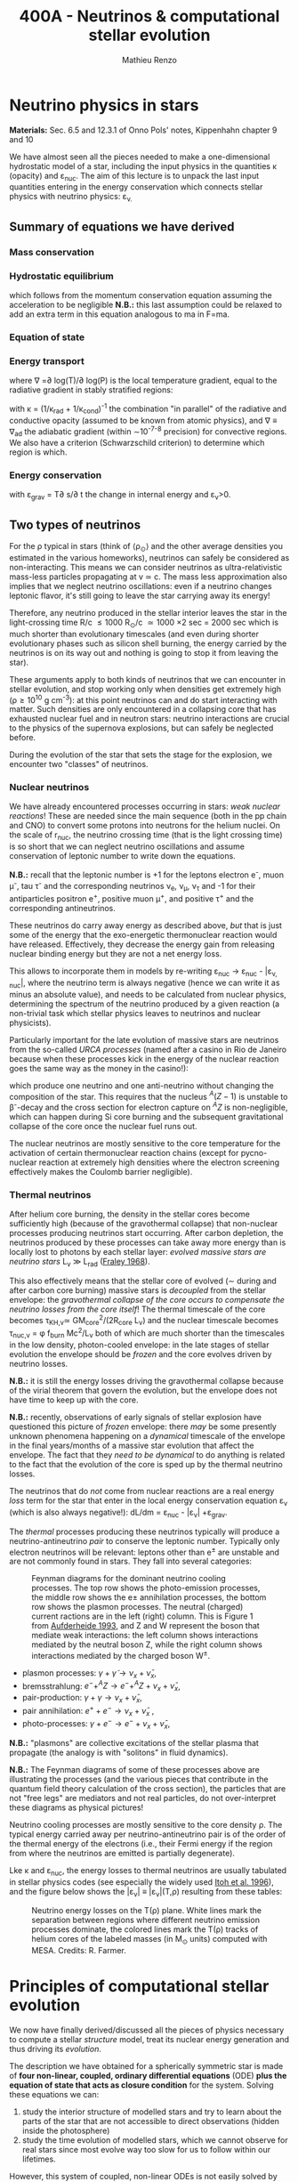 #+Title: 400A - Neutrinos & computational stellar evolution
#+author: Mathieu Renzo
#+email: mrenzo@arizona.edu

* Neutrino physics in stars
*Materials:* Sec. 6.5 and 12.3.1 of Onno Pols' notes, Kippenhahn chapter
9 and 10

We have almost seen all the pieces needed to make a one-dimensional
hydrostatic model of a star, including the input physics in the
quantities \kappa (opacity) and \varepsilon_{nuc}. The aim of this lecture is to unpack
the last input quantities entering in the energy conservation which
connects stellar physics with neutrino physics: \varepsilon_{\nu.}

** Summary of equations we have derived

*** Mass conservation
#+begin_latex
\begin{equation}\label{eq:mass_cont}
\frac{dr}{dm} = \frac{1}{4\pi r^{2}\rho}\ \ .
\end{equation}
#+end_latex

*** Hydrostatic equilibrium
#+begin_latex
\begin{equation}\label{eq:HSE}
\frac{dP}{dm} = -\frac{Gm}{4\pi r^{4}} \ \ ,
\end{equation}
#+end_latex
which follows from the momentum conservation equation assuming the
acceleration to be negligible *N.B.:* this last assumption could be
relaxed to add an extra term in this equation analogous to ma in F=ma.

*** Equation of state
#+begin_latex
\begin{equation}
P_\mathrm{tot} = P_\mathrm{gas} + P_\mathrm{rad} = \frac{\rho}{\mu m_{u}}k_{B}T + P_{QM} + \frac{1}{3}aT^{4}  \ \ .
\end{equation}
#+end_latex

*** Energy transport
#+begin_latex
\begin{equation}
\frac{dT}{dm} = \frac{T}{P}\frac{dP}{dm}\nabla
\end{equation}
#+end_latex
where \nabla =\partial log(T)/\partial log(P) is the local temperature gradient, equal to
the radiative gradient in stably stratified regions:
#+begin_latex
\begin{equation}
\nabla \equiv \nabla_\mathrm{rad} = \frac{3 P}{14\pi acGm T^{4}}\kappa L
\end{equation}
#+end_latex
with \kappa = (1/\kappa_{rad} + 1/\kappa_{cond})^{-1} the combination "in parallel" of the
radiative and conductive opacity (assumed to be known from atomic
physics), and \nabla \equiv \nabla_{ad} the adiabatic gradient (within \sim10^{-7-8}
precision) for convective regions. We also have a criterion
(Schwarzschild criterion) to determine which region is which.

*** Energy conservation
#+begin_latex
\begin{equation}
\frac{dL}{dm} = \varepsilon_\mathrm{nuc} -\varepsilon_{\nu} + \varepsilon_\mathrm{grav} \ \ .
\end{equation}
#+end_latex

with \varepsilon_{grav} = T\partial s/\partial t the change in internal energy and \varepsilon_{\nu}>0.

** Two types of neutrinos

For the \rho typical in stars (think of \langle\rho_{\odot}\rangle and the other
average densities you estimated in the various homeworks), neutrinos
can safely be considered as non-interacting. This means we can
consider neutrinos as ultra-relativistic mass-less particles
propagating at v \simeq c. The mass less approximation also implies that we
neglect neutrino oscillations: even if a neutrino changes leptonic
flavor, it's still going to leave the star carrying away its energy!

Therefore, any neutrino produced in the stellar interior leaves the
star in the light-crossing time R/c \le 1000 R_{\odot}/c \simeq 1000 \times
2 sec = 2000 sec which is much shorter than evolutionary timescales
(and even during shorter evolutionary phases such as silicon shell
burning, the energy carried by the neutrinos is on its way out and
nothing is going to stop it from leaving the star).

These arguments apply to both kinds of neutrinos that we can encounter
in stellar evolution, and stop working only when densities get
extremely high (\rho\ge10^{10} g cm^{-3}): at this point neutrinos can and do
start interacting with matter. Such densities are only encountered in
a collapsing core that has exhausted nuclear fuel and in neutron
stars: neutrino interactions are crucial to the physics of the
supernova explosions, but can safely be neglected before.

During the evolution of the star that sets the stage for the
explosion, we encounter two "classes" of neutrinos.

*** Nuclear neutrinos
We have already encountered processes occurring in stars: /weak nuclear
reactions/! These are needed since the main sequence (both in the pp
chain and CNO) to convert some protons into neutrons for the helium
nuclei. On the scale of r_{nuc}, the neutrino crossing time (that is the
light crossing time) is so short that we can neglect neutrino
oscillations and assume conservation of leptonic number to write down
the equations.

*N.B.:* recall that the leptonic number is +1 for the leptons electron
e^{-}, muon \mu^{-}, tau \tau^{-} and the corresponding neutrinos \nu_{e}, \nu_{\mu},
\nu_{\tau} and -1 for their antiparticles positron e^{+}, positive muon \mu^{+},
and positive \tau^{+} and the corresponding antineutrinos.

These neutrinos do carry away energy as described above, /but/ that is
just some of the energy that the exo-energetic thermonuclear reaction
would have released. Effectively, they decrease the energy gain from
releasing nuclear binding energy but they are not a net energy loss.

This allows to incorporate them in models by re-writing \varepsilon_{nuc}
\rightarrow \varepsilon_{nuc} - |\varepsilon_{\nu, nuc}|, where the neutrino term is always negative
(hence we can write it as minus an absolute value), and needs to be
calculated from nuclear physics, determining the spectrum of the
neutrino produced by a given reaction (a non-trivial task which
stellar physics leaves to neutrinos and nuclear physicists).

Particularly important for the late evolution of massive stars are
neutrinos from the so-called /URCA processes/ (named after a casino in
Rio de Janeiro because when these processes kick in the energy of the
nuclear reaction goes the same way as the money in the casino!):
#+begin_latex
\begin{equation}
 ^{A}Z+e^{-}\rightarrow^{A}(Z-1) + \nu_{e }\\
 ^{A}(Z-1)\rightarrow ^{A}Z+ e^{+} +\bar{\nu_{e}}
\end{equation}
#+end_latex

which produce one neutrino and one anti-neutrino without changing the
composition of the star. This requires that the nucleus $^{A}(Z-1)$ is
unstable to \beta^{-}-decay and the cross section for electron capture on
$^AZ$ is non-negligible, which can happen during Si core burning and
the subsequent gravitational collapse of the core once the nuclear
fuel runs out.

The nuclear neutrinos are mostly sensitive to the core temperature for
the activation of certain thermonuclear reaction chains (except for
pycno-nuclear reaction at extremely high densities where the electron
screening effectively makes the Coulomb barrier negligible).

*** Thermal neutrinos
After helium core burning, the density in the stellar cores become
sufficiently high (because of the gravothermal collapse) that
non-nuclear processes producing neutrinos start occurring. After
carbon depletion, the neutrinos produced by these processes can take
away more energy than is locally lost to photons by each stellar
layer: /evolved massive stars are neutrino stars/ L_{\nu}
\gg L_{rad} ([[https://ui.adsabs.harvard.edu/abs/1968Ap%26SS...2...96F/abstract][Fraley 1968]]).

This also effectively means that the stellar core of evolved (\sim during
and after carbon core burning) massive stars is /decoupled/ from the
stellar envelope: the /gravothermal collapse of the core occurs to
compensate the neutrino losses from the core itself/! The thermal
timescale of the core becomes \tau_{KH,\nu}\simeq GM_{core}^{2}/(2R_{core} L_{\nu}) and
the nuclear timescale becomes \tau_{nuc,\nu} = \phi f_{burn} Mc^{2}/L_{\nu} both of which
are much shorter than the timescales in the low density, photon-cooled
envelope: in the late stages of stellar evolution the envelope should
be /frozen/ and the core evolves driven by neutrino losses.

*N.B.:* it is still the energy losses driving the gravothermal collapse
because of the virial theorem that govern the evolution, but the
envelope does not have time to keep up with the core.

*N.B.:* recently, observations of early signals of stellar explosion
have questioned this picture of /frozen/ envelope: there /may/ be some
presently unknown phenomena happening on a /dynamical/ timescale of the
envelope in the final years/months of a massive star evolution that
affect the envelope. The fact that they /need to be dynamical/ to do
anything is related to the fact that the evolution of the core is sped
up by the thermal neutrino losses.

The neutrinos that do /not/ come from nuclear reactions are a real
energy /loss/ term for the star that enter in the local energy
conservation equation \varepsilon_{\nu}_{} (which is also always negative!): dL/dm =
\varepsilon_{nuc} - |\varepsilon_{\nu}| +\varepsilon_{grav}.

The /thermal/ processes producing these neutrinos typically will produce
a neutrino-antineutrino /pair/ to conserve the leptonic number.
Typically only electron neutrinos will be relevant: leptons other than
e^{\pm} are unstable and are not commonly found in stars. They fall into
several categories:


#+CAPTION: Feynman diagrams for the dominant neutrino cooling processes. The top row shows the photo-emission processes, the middle row shows the e± annihilation processes, the bottom row shows the plasmon processes. The neutral (charged) current ractions are in the left (right) column. This is Figure 1 from [[https://ui.adsabs.harvard.edu/abs/1993ApJ...411..813A/abstract][Aufderheide 1993]], and Z and W represent the boson that mediate weak interactions: the left column shows interactions mediated by the neutral boson Z, while the right column shows interactions mediated by the charged boson W^{\pm}.
#+ATTR_HTML: :width 100%
[[./images/feynman_diagram_neutrinos.png]]

  - plasmon processes: $\gamma + \tilde{\gamma} \rightarrow \nu_x + \bar{\nu}_x$,
  - bremsstrahlung: $e^{-} + ^{A}Z \rightarrow e^{-} + ^{A}Z + \nu_x + \bar{\nu}_x$,
  - pair-production: $\gamma + \gamma \rightarrow \nu_x + \bar{\nu}_x$,
  - pair annihilation:  $e^{+}+e^{-} \rightarrow \nu_x + \bar{\nu}_x$ ,
  - photo-processes: $\gamma +e^{-} \rightarrow e^{-} + \nu_x + \bar{\nu}_x$,

*N.B.:* "plasmons" are collective excitations of the stellar plasma that
propagate (the analogy is with "solitons" in fluid dynamics).

*N.B.:* The Feynman diagrams of some of these processes above are
illustrating the processes (and the various pieces that contribute in
the quantum field theory calculation of the cross section), the
particles that are not "free legs" are mediators and not real
particles, do not over-interpret these diagrams as physical pictures!

Neutrino cooling processes are mostly sensitive to the core density \rho.
The typical energy carried away per neutrino-antineutrino pair is of
the order of the thermal energy of the electrons (i.e., their Fermi
energy if the region from where the neutrinos are emitted is partially
degenerate).

Lke \kappa and \varepsilon_{nuc}, the energy losses to thermal neutrinos are usually
tabulated in stellar physics codes (see especially the widely used
[[https://ui.adsabs.harvard.edu/abs/1996ApJS..102..411I/abstract][Itoh et al. 1996]]), and the figure below shows the |\varepsilon_{\nu}|
\equiv |\varepsilon_{\nu}|(T,\rho) resulting from these tables:

#+CAPTION: Neutrino energy losses on the T(\rho) plane. White lines mark the separation between regions where different neutrino emission processes dominate, the colored lines mark the T(\rho) tracks of helium cores of the labeled masses (in M_{\odot} units) computed with MESA. Credits: R. Farmer.
#+ATTR_HTML: :width 100%
[[./images/Trho_neutrinos.png]]

* Principles of computational stellar evolution

We now have finally derived/discussed all the pieces of physics
necessary to compute a stellar /structure/ model, treat its nuclear
energy generation and thus driving its /evolution/.

The description we have obtained for a spherically symmetric star is
made of *four non-linear, coupled, ordinary differential equations*
(ODE) *plus the equation of state that acts as closure condition* for
the system. Solving these equations we can:
 1. study the interior structure of modelled stars and try to learn about
    the parts of the star that are not accessible to direct
    observations (hidden inside the photosphere)
 2. study the time evolution of modelled stars, which we cannot
    observe for real stars since most evolve way too slow for us to
    follow within our lifetimes.

However, this system of coupled, non-linear ODEs is not easily solved
by hand. Since the early days of the availability of computers in the
1960s, people have been designing and leveraging /computational
techniques/ to /numerically/ solve this system of equations (see e.g.,
[[https://ui.adsabs.harvard.edu/abs/1962ApJ...135..770I/abstract][Iben & Erhman 1962]], [[https://ui.adsabs.harvard.edu/abs/1964ApJ...139..306H/abstract][Henyey 1964]]). For the rest of this lecture, we are
going to discuss some general principles behind these computational
techniques.

** The most important thing: /Computer simulations are not empirical evidence/

:Quote:
"/Traditional scientific knowledge has generally taken the form of/
/either theory or experimental data. However, where theory and/
/experiment stumble, simulations may offer a third way./" - Simulation,
Johannes Lenhard et al.
:end:

Computational techniques take a system of equations describing a
physical models (for example the equations we have derived), which
already rely on a whole variety of physical approximations (e.g.,
spherical symmetry, LTE, free-streaming neutrinos, etc.), and apply a
whole new set of /numerical/ approximations to obtain a numerical
solution.

Presumably, nature does not do /any/ of this: without opening the
philosophical question of whether nature writes down equations to
solve, it certainly does not need to make physical approximations
(while we need to do it to reason on a problem and keep it
manageable), and even less make /numerical/ approximations needed to
solve equations. At ontological level, numerical simulations are /not/
equivalent to empirical evidence! Never trust numerical results as if
they were ground truth: a computer will only do what it is told, and
we tell it our physically and numerically approximated best guess for
what we are trying to simulate which is /not/ what nature empirically
provides. I emphasize this as a person who spends most of his time
making numerical simulations! Note also how this is more general than
/just/ stellar physics: this applies to /any/ computational physics field.

Because of these, it is always crucially important to /do resolution
tests/: when performing a simulation of a physical phenomenon, you
should always test that the scientific results you obtain do not
depend on how you discretize your equations in time and space and on how
you numerically solve them. This is often a painful task, but very
important to not fool ourselves!

:Quote:
"/All models are wrong, but some are useful!/" - G. Box
:end:

In stellar physics, there is another problem: the /high non-linearity/
of the coupled system of ODEs means that there can be chaotic
behavior! A small perturbation (maybe because of a numerical error or
a small inconsistency in the tabulated input physics!) can cascade
into dramatic consequences, similar to the famous "butterfly effect"
(which was also theorized from numerical computations, but of
atmospheric physics, by [[https://en.wikipedia.org/wiki/Edward_Norton_Lorenz][E. Lorenz]]).


** Why did we limit ourselves to spherical symmetry?
Throughout the course so far we have explicitly assumed spherical
symmetry, although since the beginning we have discussed some
phenomena that can break the global spherical symmetry (e.g.,
rotation, magnetic fields, or the presence of gravity and/or
irradiation from companion stars), and we have seen phenomena (e.g.,
convection) that break the spherical symmetry locally. Without the
assumption of spherical symmetry, the equations describing our system
would become partial differential equations (PDE), changing the
mathematical and thus computational approach.

In some cases, it is possible to treat some of these by casting them
in a form that still allows a 1D formalism with ODEs (e.g., "shellular
rotation" assuming that all quantities are constant along isobars and
uses P as the independent coordinate, or using volume-weighted
equivalent potentials accounting for the gravity of a companion star).
But ultimately the physics is non-spherical, so why do we insist with
this limited approximation?

The main reason is /necessity/ (see for example [[https://ui.adsabs.harvard.edu/abs/2022ApJS..262...19J/abstract][Jermyn et al. 2022
section 5.4]]) *the contrast of scale in both space and time* required to
follow the /evolution/ of a star from birth to death (or to the current
age of the Universe, whichever comes first!) *is just too large* to be
manageable with present day /and/ with foreseeable computational
capabilities.

*** Spatial scale limitations

Consider the convective envelope in the Sun. It has a Reynolds number
Re= v_{conv} \ell/\nu \sim 10^{12}, which, using Kolmogorov's model of
turbulence implies that the turbulent cascade spans a range of scales
from L to \ell with a contrast L/\ell \sim Re^{3/4} \sim 10^{9}. To resolve this
contrast in a 3D simulation we would need this number of cells /in
each direction/, meaning \sim10^{27} points.

*** Temporal scale limitations
Consider again the Sun. The free fall timescale is generously
\tau_{ff}\sim1h, and its thermal timescale is \tau_{KH}\sim1.5\times10^{7} years,
and current age is \sim 5\times10^{9} years \simeq \tau_{nuc}. In 3D we would need to
resolve the dynamics of the gas, with timesteps \Delta t \leq \tau_{ff}. Even
considering an equal sign \Delta t=\tau_{ff} (certainly insufficient to /resolve/
the dynamics of the stellar plasma), it would take \sim \tau_{Kh} / \tau_{ff} = 10^{10}
timesteps to calculate a thermal timescale and \sim \tau_{nuc} / \tau_{ff} = 10^{12}
timesteps for a nuclear timescale.

*** Present day and future prospects

The largest present day multi-dimensional stellar hydrodynamics
simulations reach maybe up to 10^{12} resolution points, and about 10^{8}
timesteps and using lower-than-realistic Reynolds number and/or
boosting the luminosity to drive dynamical effects faster than in
reality (see [[https://ui.adsabs.harvard.edu/abs/2022ApJ...928L..10A/abstract][Anders et al. 2022]] or [[https://ui.adsabs.harvard.edu/abs/2024MNRAS.531.1316T/abstract][Thompson et al. 2024]]).

Assuming that Moore's law (the number of transistors in a CPU roughly
doubles every year) - an assumptions that may clash with the
engineering reality, it will take several decades to have a
numerically resolved 3D simulation of convection in a star for a
convective turnover timescale, and longer for thermal and nuclear
timescale: 1D will remain necessary.

Nevertheless, 3D stellar hydrodynamics of restricted problems ("box in
a star" approach, short timescales such as stellar explosions) are
possible, and stellar /structure/ simulations in 2D are also at the
forefront of possibilities (see e.g., [[https://ui.adsabs.harvard.edu/abs/2023A%26A...677L...5M/abstract][Mombarag et al. 2023]]).

** Boundary conditions
So, for the foreseeable future 1D stellar structure and evolution
calculation using the set of equations we derived. To solve them, we
need boundary conditions. These are crucial in determining the
solution of the structure at each timestep!

For the stellar problem, we need to specify boundary conditions at two
locations.

*** Central boundary conditions

These are fairly intuitive:
 - r(m=0) = 0. This is necessary to keep the local density \rho \sim m/r^{3} finite.
 - L(m=0) = 0. This is necessary to keep the energy generation per
   unit volume finite (as the volume goes to zero)

However, we have 4 ODEs and these are only two boundary conditions, so
the system is still undetermined. The central pressure and density are
not a priori known (we can estimate them, but that is not precise
enough!).

*** Surface boundary conditions

We need to turn to the surface to get observationally informed
boundary conditions. Remember that from the point of view of a
detailed stellar evolution code, which assumes LTE to solve for the
internal structure, the "surface" (meaning: the outer boundary) is
usually defined at the photosphere. This is by definition the
"idealized" surface where T=T_{eff} which corresponds to the location
outside of which LTE is not a good assumption anymore, the radiation
field is /not/ isotropic, and the problem becomes the calculation of a
stellar /atmosphere/.

Accepting to externalize the problem of stellar atmosphere (which we
will treat in more detail [[./notes-lecture-radTrans.org][in a future lecture]]), we already have
written one of the missing outer boundary conditions at mass
coordinate equal to the total mass of the star (m=M):
 - T(m=M) = T_{eff}, where T_{eff} is /defined/ as the temperature of a black
   body producing the same luminosity as the star: L=4\pi R^{2}\sigma T_{eff}
   with R=r(M).

For the final missing boundary condition, we need to specify the outer
pressure P(r=R) at R=r(M). This typically comes from imposing a /smooth/
transition from the stellar interior (inside, T \ge T_{eff}) and the
stellar atmosphere (outside, T \le T_{edd}), which requires calculating the
pressure in the stellar atmosphere where the assumptions we made so
far, and consequently the equations we wrote do not hold.

:Question:
- *Q*: Why should P be smooth? (*Hint:* think of dP/dr!)
:end:

** Solving strategies
Let's assume we have a way to specify P(r=R), and postpone the
discussion of stellar atmosphere to a [[./notes-lecture-radTrans.org][future lecture]].
We then have 4 coupled non-linear ODEs with 4 boundary conditions (2
at the center and 2 at the surface), and the EOS as a closure
condition. How can we solve them numerically?

*** Discretization
First, to represent the system of equations in a computer we want to
discretize them, that is convert every derivative into a /finite
difference/. This can be done in various ways, each with specific
advantages and disadvantages. The simplest is a first-order forward
discretization of the form:

#+begin_latex
\begin{equation}
\frac{df}{dx} \rightarrow \frac{f(x_{k+1})-f(x_{k})}{x_{k+1}-x_{k}} \ \ ,
\end{equation}
#+end_latex
where f and x are a generic function and variable, and the index k
labels the discretized points.

For example, if x=m, the index k will label which cell of the
mass-coordinate "mesh" we are considering and m_{k+1} - m_{k} = \Delta m_{k} is the
local resolution in mass at location k, while if x=t, then k will
label the "timestep" we are considering, and t_{k+1}-t_{k} = \Delta t_{k+1} is the
timestep size.

*N.B.:* Nature \gg numerical models, because nature does not need to do
this!

#+CAPTION: Schematic representation of the spatial mesh in MESA. Intensive quantities (T, \rho, P) that do not depend on the amount matter are defined at the cell "center", while extensive quantities (m, L) are defined at the cell "boundaries". This is Figure 9 in [[https://ui.adsabs.harvard.edu/abs/2011ApJS..192....3P/abstract][Paxton et al. 2011]].
#+ATTR_HTML: :width 100%
[[./images/mesh.png]]

With the discretization in mind, we can rewrite the ODEs as algebraic
equations:

#+begin_latex
\begin{equation}
\frac{dm}{dr}=4\pi r^2\rho   \Leftrightarrow   \ln(r_k) = \frac{1}{3}\ln\left( r_{k+1}^{3} +\frac{3}{4\pi}\frac{dm_k}{\rho_k}\right)
\end{equation}

\begin{equation}
\frac{dP}{dr}=-\frac{Gm(r)\rho}{r^2} \Leftrightarrow \frac{P_{k-1} - P_k}{0.5(dm_{k-1} - dm_k)} = - \frac{G m_k}{4\pi r_k^4} \\
\end{equation}

\begin{equation}
\frac{dT}{dr} = - \frac{3}{16\pi a c}\frac{\kappa\rho L}{r^2 T^3}  \Leftrightarrow \frac{T_{k-1} - T_k}{(dm_{k-1} - dm_k)/2} = -\nabla_{T,k}\left(\frac{dP}{dm}\bigg|_k\right)\frac{\tilde{T_k}}{\tilde{P_k} \\
\end{equation}

\begin{equation}
\frac{dL}{dr}=4\pi r^{2}\rho \varepsilon_\mathrm{nuc} - \varepsilon_{\nu}_{} +\varepsilon_\mathrm{grav}  \Leftrightarrow L_k-L_{k+1} = dm_k\{\varepsilon_\mathrm{nuc}-\varepsilon_\nu + \varepsilon_\mathrm{grav}
\end{equation}

\begin{equation}
P\equiv P(\rho,\mu,T)  \Leftrightarrow  P\equiv P(\rho,\mu,T)
\end{equation}

\begin{equation}
\frac{dX_i}{dt}\bigg|_{r} = \left[ \sum\limits_j \mathcal{P}_{j,i}(T,\rho)
    -\sum\limits_k \mathcal{D}_{i,k}(T,rho,)\right] + \left( D_i
    \nabla^2X_i\phantom{\bigg|} \right)\\
\Leftrightarrow \\
   X_{i,k}(t_n+\Delta t_{n+1}) = X_{i,k}(t_n) + \Delta
    t_{n+1}\left(\frac{dX_{i,k}}{dt}\right)_\mathrm{nuc} +
    \frac{\left(X_{i,k}-X_{i,k-1} \right)D_{k}\Delta t_{n+1}}{0.5(dm_{k-1} - dm_k)}
\end{equation}
#+end_latex

*** Shooting method

*** Henyey method

*** Evolution splitting

** Open science: [[https://docs.mesastar.org/en/latest/][MESA]] and =MESA-web=

:Quote:
"/An algorithm must be seen to be believed/" - D. Knuth
:end:

For a biased overview of the evolution of the field of computational
stellar physics by one of the "founding fathers" of the field, see
this [[https://www.aip.org/history-programs/niels-bohr-library/oral-histories/5091][1978 interview to R. Kippenhahn]].

** Systematic computational uncertainties



* Population synthesis

As we saw since the [[./notes-lecture-CMD-HRD.org][lecture on the CMD/HRD]], in stellar physics it is
often necessary to rely on /population studies/ to infer something about
the physics of the star. Moreover, when thinking about galaxies (e.g.,
integrated light from a far away galaxy where not all stars are
resolved), we definitely need /populations/. Population studies are also
needed to predict /rates/ of phenomena (e.g., supernovae, gravitational
wave mergers, etc.).

The practice of /combining/ many stellar models to make a population is
generally referred to as /population synthesis/. This can be done with
/detailed/ models, such as the one coming from codes that solve the
equations of stellar structure (e.g., MESA, KEPLER, FRANEC, PARSEC,
HOSHI, etc.).

However, often there are many things one may want to change for /fixed/
stellar evolution (e.g., the initial distribution of stars, or their
metallicity distribution, or how they interact in binaries or higher
multiplicity systems), and recomputing all the models is not
necessary.

Since the 1990s, there has been the development of "semi-analytic"
techniques based on implementing polynomial fits to a set of stellar
models (e.g., [[https://ui.adsabs.harvard.edu/abs/1998MNRAS.298..525P/abstract][Pols et al. 1998]]), and use these to simulate the
evolution of stars - producing a /rapid/ population synthesis. Coupling
these to analytic models for the interaction of binaries (which are
used by detailed stellar codes too!), one can get /rapid/ population
synthesis.

More recently, there has been a move to use directly tabulated results
from detailed stellar evolution codes, instead of analytic fits to
those tables, which allows to track more details (and more easily
update the stellar models) for a small computational price that is now
affordable.

Below is an (incomplete, biased) list of some of these codes.

** Semi-analytic approach to population synthesis

 - BSE: the forefather of many (*N.B.:* not /all/ rapid population synthesis codes)
 - [[https://cosmic-popsynth.github.io/][COSMIC]]: Open source and open development, =pip= installable
 - [[https://compas.science/][COMPAS]]: Open source
 - [[https://binary_c.gitlab.io/][binary_c]]: Open source, python front-end available, can be [[https://r-izzard.surrey.ac.uk/cgi-bin/binary5.cgi][run on online]] (similar to =MESA-web=)
 - ...

** Pre-computed and tabulated codes
 - ComBiNe (=BEC= tables of models)
 - METISSE (=MESA= tables of models)
 - MINT (= =binary_c= + =MESA= tables of models)
 - [[https://web.oapd.inaf.it/mapelli/SEVN.tar.gz][SEVN]] (based on =PARSEC/FRANEC= tables of models)
 - ...
